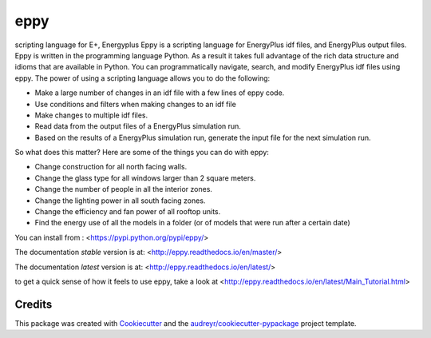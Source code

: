 ====
eppy
====


.. image:: https://img.shields.io/pypi/v/eppy.svg
        :target: https://pypi.python.org/pypi/eppy

.. image:: https://img.shields.io/travis/santoshphilip/eppy.svg
        :target: https://travis-ci.com/santoshphilip/eppy

.. image:: https://readthedocs.org/projects/eppy/badge/?version=latest
        :target: https://eppy.readthedocs.io/en/latest/?badge=latest
        :alt: Documentation Status




scripting language for E+, Energyplus
Eppy is a scripting language for EnergyPlus idf files, and EnergyPlus output files. Eppy is written in the programming language Python. As a result it takes full advantage of the rich data structure and idioms that are available in Python. You can programmatically navigate, search, and modify EnergyPlus idf files using eppy. The power of using a scripting language allows you to do the following:

- Make a large number of changes in an idf file with a few lines of eppy code.
- Use conditions and filters when making changes to an idf file
- Make changes to multiple idf files.
- Read data from the output files of a EnergyPlus simulation run.
- Based on the results of a EnergyPlus simulation run, generate the input file for the next simulation run.

So what does this matter? 
Here are some of the things you can do with eppy:


- Change construction for all north facing walls.
- Change the glass type for all windows larger than 2 square meters.
- Change the number of people in all the interior zones.
- Change the lighting power in all south facing zones.
- Change the efficiency and fan power of all rooftop units.
- Find the energy use of all the models in a folder (or of models that were run after a certain date)

You can install from :
<https://pypi.python.org/pypi/eppy/>

The documentation *stable* version is at:
<http://eppy.readthedocs.io/en/master/>

The documentation *latest* version is at:
<http://eppy.readthedocs.io/en/latest/>

to get a quick sense of how it feels to use eppy, take a look at
<http://eppy.readthedocs.io/en/latest/Main_Tutorial.html>

Credits
-------

This package was created with Cookiecutter_ and the `audreyr/cookiecutter-pypackage`_ project template.

.. _Cookiecutter: https://github.com/audreyr/cookiecutter
.. _`audreyr/cookiecutter-pypackage`: https://github.com/audreyr/cookiecutter-pypackage


